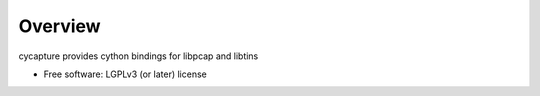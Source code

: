 Overview
--------

cycapture provides cython bindings for libpcap and libtins

* Free software: LGPLv3 (or later) license
